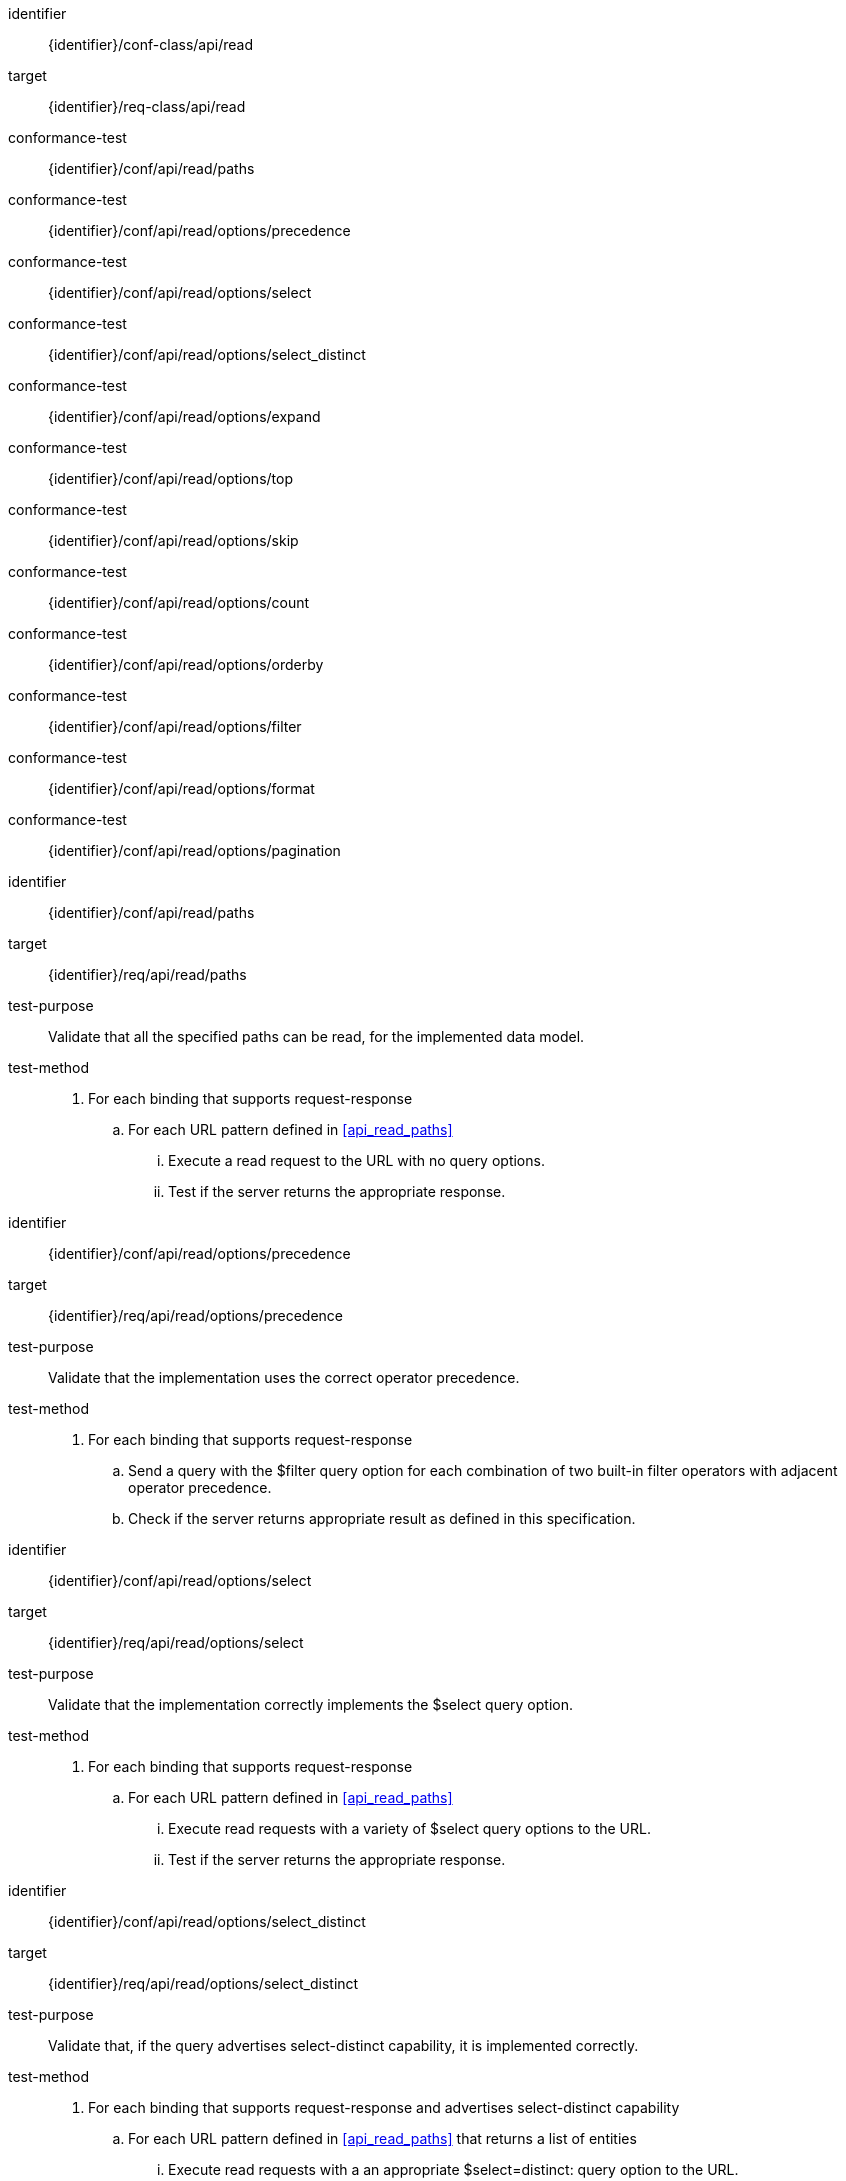 [conformance_class]
====
[%metadata]
identifier:: {identifier}/conf-class/api/read
target:: {identifier}/req-class/api/read
conformance-test:: {identifier}/conf/api/read/paths
conformance-test:: {identifier}/conf/api/read/options/precedence
conformance-test:: {identifier}/conf/api/read/options/select
conformance-test:: {identifier}/conf/api/read/options/select_distinct
conformance-test:: {identifier}/conf/api/read/options/expand
conformance-test:: {identifier}/conf/api/read/options/top
conformance-test:: {identifier}/conf/api/read/options/skip
conformance-test:: {identifier}/conf/api/read/options/count
conformance-test:: {identifier}/conf/api/read/options/orderby
conformance-test:: {identifier}/conf/api/read/options/filter
conformance-test:: {identifier}/conf/api/read/options/format
conformance-test:: {identifier}/conf/api/read/options/pagination
====



[abstract_test]
====
[%metadata]
identifier:: {identifier}/conf/api/read/paths
target:: {identifier}/req/api/read/paths
test-purpose:: Validate that all the specified paths can be read, for the implemented data model.
test-method::
. For each binding that supports request-response 
.. For each URL pattern defined in <<api_read_paths>>
... Execute a read request to the URL with no query options.
... Test if the server returns the appropriate response.
====


[abstract_test]
====
[%metadata]
identifier:: {identifier}/conf/api/read/options/precedence
target:: {identifier}/req/api/read/options/precedence
test-purpose:: Validate that the implementation uses the correct operator precedence.
test-method::
. For each binding that supports request-response 
.. Send a query with the $filter query option for each combination of two built-in filter operators with adjacent operator precedence.
.. Check if the server returns appropriate result as defined in this specification.

====


[abstract_test]
====
[%metadata]
identifier:: {identifier}/conf/api/read/options/select
target:: {identifier}/req/api/read/options/select
test-purpose:: Validate that the implementation correctly implements the $select query option.
test-method::
. For each binding that supports request-response 
.. For each URL pattern defined in <<api_read_paths>>
... Execute read requests with a variety of $select query options to the URL.
... Test if the server returns the appropriate response.
====


[abstract_test]
====
[%metadata]
identifier:: {identifier}/conf/api/read/options/select_distinct
target:: {identifier}/req/api/read/options/select_distinct
test-purpose:: Validate that, if the query advertises select-distinct capability, it is implemented correctly.
test-method::
. For each binding that supports request-response and advertises select-distinct capability
.. For each URL pattern defined in <<api_read_paths>> that returns a list of entities
... Execute read requests with a an appropriate $select=distinct: query option to the URL.
... Test if the server returns the appropriate response.
====


[abstract_test]
====
[%metadata]
identifier:: {identifier}/conf/api/read/options/expand
target:: {identifier}/req/api/read/options/expand
test-purpose:: Validate that the implementation correctly implements the $expand query option.
test-method::
. For each binding that supports request-response 
.. For various URL patterns defined in <<api_read_paths>>
... Execute read requests with a variety of $expand query options to the URL.
.... Including nested expands and expands with query options.
... Test if the server returns the appropriate response.
====


[abstract_test]
====
[%metadata]
identifier:: {identifier}/conf/api/read/options/top_skip
target:: {identifier}/req/api/read/options/top
target:: {identifier}/req/api/read/options/skip
test-purpose:: Validate that the implementation correctly implements the Top and $skip query options.
test-method::
. For each binding that supports request-response
.. For various URL patterns defined in <<api_read_paths>> that return a list of entities
... Execute read requests with $top=10 and $skip=0.
... Execute read requests with $top=2 and $skip=1.
... Test if the server returns items two and three in the second request, when compared to the first request.
====


[abstract_test]
====
[%metadata]
identifier:: {identifier}/conf/api/read/options/count
target:: {identifier}/req/api/read/options/count
test-purpose:: Validate that the implementation correctly implements the $count query option.
test-method::
. For each binding that supports request-response
.. For various URL patterns defined in <<api_read_paths>> that return a list of entities
... Execute read requests with $count=false,
... Test if the server correctly omits a count in the response.
... Execute read requests with $count=true,
... Test if the response correctly containst a count.
... Execute read requests with $top=2 and $skip value one less than the count,
... Test if the server returns only one item.
====


[abstract_test]
====
[%metadata]
identifier:: {identifier}/conf/api/read/options/orderby
target:: {identifier}/req/api/read/options/orderby
test-purpose:: Validate that the implementation correctly implements the $orderby query option.
test-method::
. See if ...

====


[abstract_test]
====
[%metadata]
identifier:: {identifier}/conf/api/read/options/filter
target:: {identifier}/req/api/read/options/filter
test-purpose:: Validate that the implementation correctly implements the $filter query option.
test-method::
. See if ...

====


[abstract_test]
====
[%metadata]
identifier:: {identifier}/conf/api/read/options/format
target:: {identifier}/req/api/read/options/format
test-purpose:: Validate that the implementation correctly implements the $format query option.
test-method::
. See if ...

====


[abstract_test]
====
[%metadata]
identifier:: {identifier}/conf/api/read/options/pagination
target:: {identifier}/req/api/read/options/pagination
test-purpose:: Validate that the implementation correctly implements server-driven pagination.
test-method::
. See if ...

====
